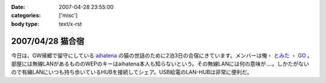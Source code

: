 :date: 2007-04-28 23:55:00
:categories: ['misc']
:body type: text/x-rst

=================
2007/04/28 猫合宿
=================

今日は、GW帰郷で留守にしている aihatena_ の猫の世話のために2泊3日の合宿にきています。メンバーは俺・ `とみた`_ ・ `GO`_ 。部屋には無線LANがあるもののWEPのキーはaihatena本人も知らないという。その無線LANには何の意味が‥‥。しかたがないので有線LANにいつも持ち歩いているHUBを接続してシェア。USB給電のLAN-HUBは非常に便利だ。

.. _aihatena: http://www.freia.jp/aihatena/
.. _`とみた`: http://tomita-net.dyndns.org/
.. _`GO`: http://www.freia.jp/suzuki-g/


.. :extend type: text/html
.. :extend:

